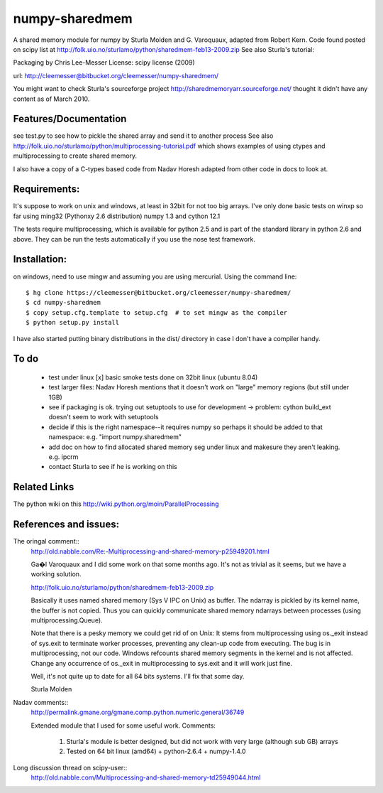 ---------------
numpy-sharedmem
---------------

A shared memory module for numpy by Sturla Molden and G. Varoquaux, adapted from Robert Kern. Code found posted on scipy list at http://folk.uio.no/sturlamo/python/sharedmem-feb13-2009.zip  See also Sturla's tutorial: 

Packaging by Chris Lee-Messer
License: scipy license (2009)

url:  http://cleemesser@bitbucket.org/cleemesser/numpy-sharedmem/

You might want to check Sturla's sourceforge project
http://sharedmemoryarr.sourceforge.net/ thought it didn't have any
content as of March 2010.

Features/Documentation
----------------------
see test.py to see how to pickle the shared array and send it to another process
See also http://folk.uio.no/sturlamo/python/multiprocessing-tutorial.pdf
which shows examples of using ctypes and multiprocessing to create shared memory.

I also have a copy of a C-types based code from Nadav Horesh adapted from other code in docs to look at.


Requirements:
-------------

It's suppose to work on unix and windows, at least in 32bit for not
too big arrays. I've only done basic tests on winxp so far using
ming32 (Pythonxy 2.6 distribution) numpy 1.3 and cython 12.1

The tests require multiprocessing, which is available for python 2.5
and is part of the standard library in python 2.6 and above.
They can be run the tests automatically if you use the nose test framework.  



Installation:
-------------
on windows, need to use mingw and assuming you are using mercurial. 
Using the command line::
  $ hg clone https://cleemesser@bitbucket.org/cleemesser/numpy-sharedmem/
  $ cd numpy-sharedmem
  $ copy setup.cfg.template to setup.cfg  # to set mingw as the compiler
  $ python setup.py install

I have also started putting binary distributions in the dist/ directory in case I don't have a compiler handy.

To do
-----
 - test under linux
   [x] basic smoke tests done on 32bit linux (ubuntu 8.04)

 - test larger files: Nadav Horesh mentions that it doesn't work on
   "large" memory regions (but still under 1GB)

 - see if packaging is ok. trying out setuptools to use for development
   -> problem: cython build_ext doesn't seem to work with setuptools
 
 - decide if this is the right namespace--it requires numpy so perhaps it should be added to that namespace: e.g. "import numpy.sharedmem"

 - add doc on how to find allocated shared memory seg under linux and
   makesure they aren't leaking. e.g. ipcrm 
   
 - contact Sturla to see if he is working on this



Related Links
-------------
The python wiki on this http://wiki.python.org/moin/ParallelProcessing


References and issues:
----------------------
The oringal comment::
    http://old.nabble.com/Re:-Multiprocessing-and-shared-memory-p25949201.html

    Ga�l Varoquaux and I did some work on that some months ago. It's not as 
    trivial as it seems, but we have a working solution. 

    http://folk.uio.no/sturlamo/python/sharedmem-feb13-2009.zip

    Basically it uses named shared memory (Sys V IPC on Unix) as buffer. The 
    ndarray is pickled by its kernel name, the buffer is not copied. Thus 
    you can quickly communicate shared memory ndarrays between processes 
    (using multiprocessing.Queue). 

    Note that there is a pesky memory we could get rid of on Unix: It stems 
    from multiprocessing using os._exit instead of sys.exit to terminate 
    worker processes, preventing any clean-up code from executing. The bug 
    is in multiprocessing, not our code. Windows refcounts shared memory 
    segments in the kernel and is not affected. Change any occurrence of 
    os._exit in multiprocessing to sys.exit and it will work just fine. 

    Well, it's not quite up to date for all 64 bits systems. I'll fix that 
    some day. 


    Sturla Molden 


Nadav comments:: 
  http://permalink.gmane.org/gmane.comp.python.numeric.general/36749

  Extended module that I used for some useful work.
  Comments:
    1. Sturla's module is better designed, but did not work with very large (although sub GB) arrays
    2. Tested on 64 bit linux (amd64) + python-2.6.4 + numpy-1.4.0

Long discussion thread on scipy-user::
  http://old.nabble.com/Multiprocessing-and-shared-memory-td25949044.html




